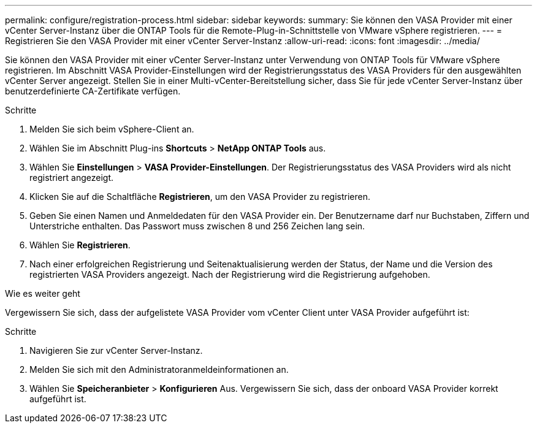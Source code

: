 ---
permalink: configure/registration-process.html 
sidebar: sidebar 
keywords:  
summary: Sie können den VASA Provider mit einer vCenter Server-Instanz über die ONTAP Tools für die Remote-Plug-in-Schnittstelle von VMware vSphere registrieren. 
---
= Registrieren Sie den VASA Provider mit einer vCenter Server-Instanz
:allow-uri-read: 
:icons: font
:imagesdir: ../media/


[role="lead"]
Sie können den VASA Provider mit einer vCenter Server-Instanz unter Verwendung von ONTAP Tools für VMware vSphere registrieren. Im Abschnitt VASA Provider-Einstellungen wird der Registrierungsstatus des VASA Providers für den ausgewählten vCenter Server angezeigt. Stellen Sie in einer Multi-vCenter-Bereitstellung sicher, dass Sie für jede vCenter Server-Instanz über benutzerdefinierte CA-Zertifikate verfügen.

.Schritte
. Melden Sie sich beim vSphere-Client an.
. Wählen Sie im Abschnitt Plug-ins *Shortcuts* > *NetApp ONTAP Tools* aus.
. Wählen Sie *Einstellungen* > *VASA Provider-Einstellungen*. Der Registrierungsstatus des VASA Providers wird als nicht registriert angezeigt.
. Klicken Sie auf die Schaltfläche *Registrieren*, um den VASA Provider zu registrieren.
. Geben Sie einen Namen und Anmeldedaten für den VASA Provider ein. Der Benutzername darf nur Buchstaben, Ziffern und Unterstriche enthalten. Das Passwort muss zwischen 8 und 256 Zeichen lang sein.
. Wählen Sie *Registrieren*.
. Nach einer erfolgreichen Registrierung und Seitenaktualisierung werden der Status, der Name und die Version des registrierten VASA Providers angezeigt. Nach der Registrierung wird die Registrierung aufgehoben.


.Wie es weiter geht
Vergewissern Sie sich, dass der aufgelistete VASA Provider vom vCenter Client unter VASA Provider aufgeführt ist:

.Schritte
. Navigieren Sie zur vCenter Server-Instanz.
. Melden Sie sich mit den Administratoranmeldeinformationen an.
. Wählen Sie *Speicheranbieter* > *Konfigurieren* Aus. Vergewissern Sie sich, dass der onboard VASA Provider korrekt aufgeführt ist.

